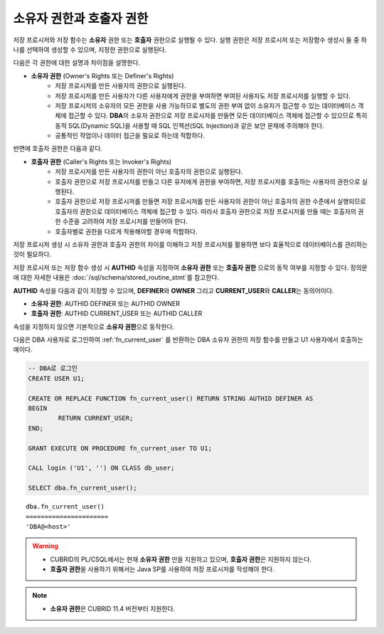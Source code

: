 -----------------------------
소유자 권한과 호출자 권한
-----------------------------

저장 프로시저와 저장 함수는 **소유자** 권한 또는 **호출자** 권한으로 실행될 수 있다. 실행 권한은 저장 프로시저 또는 저장함수 생성시 둘 중 하나를 선택하여 생성할 수 있으며, 지정한 권한으로 실행된다. 

다음은 각 권한에 대한 설명과 차이점을 설명한다.

* **소유자 권한** (Owner's Rights 또는 Definer's Rights)
        * 저장 프로시저를 만든 사용자의 권한으로 실행된다.
        * 저장 프로시저를 만든 사용자가 다른 사용자에게 권한을 부여하면 부여된 사용자도 저장 프로시저를 실행할 수 있다.
        * 저장 프로시저의 소유자의 모든 권한을 사용 가능하므로 별도의 권한 부여 없이 소유자가 접근할 수 있는 데이터베이스 객체에 접근할 수 있다. **DBA**\의 소유자 권한으로 저장 프로시저를 만들면 모든 데이터베이스 객체에 접근할 수 있으므로 특히 동적 SQL(Dynamic SQL)을 사용할 때 SQL 인젝션(SQL Injection)과 같은 보안 문제에 주의해야 한다.
        * 공통적인 작업이나 데이터 접근을 필요로 하는데 적합하다.

반면에 호출자 권한은 다음과 같다.

* **호출자 권한** (Caller's Rights 또는 Invoker's Rights)
        * 저장 프로시저를 만든 사용자의 권한이 아닌 호출자의 권한으로 실행된다.
        * 호출자 권한으로 저장 프로시저를 만들고 다른 유저에게 권한을 부여하면, 저장 프로시저를 호출하는 사용자의 권한으로 실행된다.
        * 호출자 권한으로 저장 프로시저를 만들면 저장 프로시저를 만든 사용자의 권한이 아닌 호출자의 권한 수준에서 실행되므로 호출자의 권한으로 데이터베이스 객체에 접근할 수 있다. 따라서 호출자 권한으로 저장 프로시저를 만들 때는 호출자의 권한 수준을 고려하여 저장 프로시저를 만들어야 한다.
        * 호출자별로 권한을 다르게 적용해야할 경우에 적합하다.

저장 프로시저 생성 시 소유자 권한과 호출자 권한의 차이를 이해하고 저장 프로시저를 활용하면 보다 효율적으로 데이터베이스를 관리하는 것이 필요하다.

저장 프로시저 또는 저장 함수 생성 시 **AUTHID** 속성을 지정하여 **소유자 권한** 또는 **호출자 권한** 으로의 동작 여부를 지정할 수 있다. 정의문에 대한 자세한 내용은 :doc:`/sql/schema/stored_routine_stmt`\를 참고한다. 

**AUTHID** 속성을 다음과 같이 지정할 수 있으며, **DEFINER**\와 **OWNER** 그리고 **CURRENT_USER**\와 **CALLER**\는 동의어이다.

* **소유자 권한**: AUTHID DEFINER 또는 AUTHID OWNER
* **호출자 권한**: AUTHID CURRENT_USER 또는 AUTHID CALLER

속성을 지정하지 않으면 기본적으로 **소유자 권한**\으로 동작한다.

다음은 DBA 사용자로 로그인하여 :ref:`fn_current_user` 를 반환하는 DBA 소유자 권한의 저장 함수를 만들고 U1 사용자에서 호출하는 예이다.

.. code-block:: sql

        -- DBA로 로그인
        CREATE USER U1;

        CREATE OR REPLACE FUNCTION fn_current_user() RETURN STRING AUTHID DEFINER AS
        BEGIN
                RETURN CURRENT_USER;
        END;

        GRANT EXECUTE ON PROCEDURE fn_current_user TO U1;

        CALL login ('U1', '') ON CLASS db_user;

        SELECT dba.fn_current_user();

::

        dba.fn_current_user()
        ======================
        'DBA@<host>'    

.. warning::

        * CUBRID의 PL/CSQL에서는 현재 **소유자 권한** 만을 지원하고 있으며, **호출자 권한**\은 지원하지 않는다.
        * **호출자 권한**\을 사용하기 위해서는 Java SP를 사용하여 저장 프로시저를 작성해야 한다.

.. note::

        * **소유자 권한**\은 CUBRID 11.4 버전부터 지원한다.
